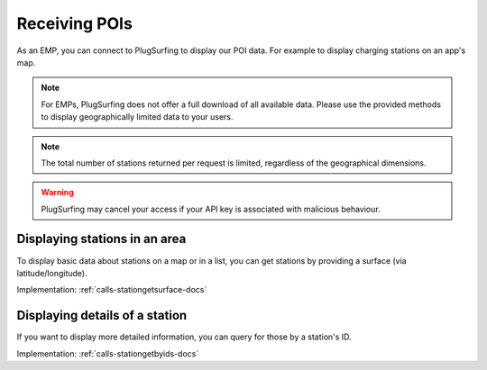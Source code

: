 .. _emp-poi-docs:

Receiving POIs
==============
As an EMP, you can connect to PlugSurfing to display our POI data.
For example to display charging stations on an app's map.

.. note:: For EMPs, PlugSurfing does not offer a full download of all available data.
          Please use the provided methods to display geographically limited data to your users.

.. note:: The total number of stations returned per request is limited,
          regardless of the geographical dimensions.

.. warning:: PlugSurfing may cancel your access if your API key is associated with malicious behaviour.

.. _emp-poi-area-docs:

Displaying stations in an area
------------------------------
To display basic data about stations on a map or in a list,
you can get stations by providing a surface (via latitude/longitude).

Implementation: :ref:`calls-stationgetsurface-docs`

.. _emp-poi-details-docs:

Displaying details of a station
-------------------------------
If you want to display more detailed information,
you can query for those by a station's ID.

Implementation: :ref:`calls-stationgetbyids-docs`
